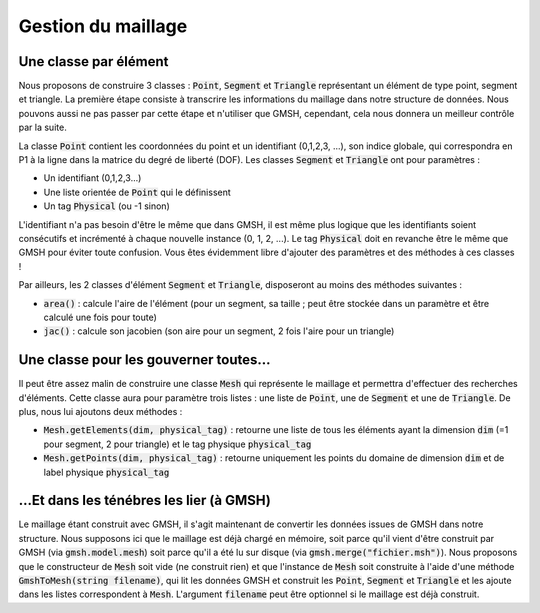 Gestion du maillage
===================

Une classe par élément
----------------------

Nous proposons de construire 3 classes : :code:`Point`, :code:`Segment` et :code:`Triangle` représentant un élément de type point, segment et triangle. La première étape consiste à transcrire les informations du maillage dans notre structure de données. Nous pouvons aussi ne pas passer par cette étape et n'utiliser que GMSH, cependant, cela nous donnera un meilleur contrôle par la suite.


La classe :code:`Point` contient les coordonnées du point et un identifiant (0,1,2,3, ...), son indice globale, qui correspondra en P1 à la ligne dans la matrice du degré de liberté (DOF). Les classes :code:`Segment` et :code:`Triangle` ont pour paramètres :

- Un identifiant (0,1,2,3...)
- Une liste orientée de :code:`Point` qui le définissent
- Un tag :code:`Physical` (ou -1 sinon)

L'identifiant n'a pas besoin d'être le même que dans GMSH, il est même plus logique que les identifiants soient consécutifs et incrémenté à chaque nouvelle instance (0, 1, 2, ...). Le tag :code:`Physical` doit en revanche être le même que GMSH pour éviter toute confusion. Vous êtes évidemment libre d'ajouter des paramètres et des méthodes à ces classes ! 

Par ailleurs, les 2 classes d'élément :code:`Segment` et :code:`Triangle`, disposeront au moins des méthodes suivantes :

- :code:`area()` : calcule l'aire de l'élément (pour un segment, sa taille ; peut être stockée dans un paramètre et être calculé une fois pour toute)
- :code:`jac()` : calcule son jacobien (son aire pour un segment, 2 fois l'aire pour un triangle)



Une classe pour les gouverner toutes...
---------------------------------------

Il peut être assez malin de construire une classe :code:`Mesh` qui représente le maillage et permettra d'effectuer des recherches d'éléments. Cette classe aura pour paramètre trois listes : une liste de :code:`Point`, une de :code:`Segment` et une de :code:`Triangle`. De plus, nous lui ajoutons deux méthodes :

- :code:`Mesh.getElements(dim, physical_tag)` : retourne une liste de tous les éléments ayant la dimension :code:`dim` (=1 pour segment, 2 pour triangle) et le tag physique :code:`physical_tag`
- :code:`Mesh.getPoints(dim, physical_tag)` : retourne uniquement les points du domaine de dimension :code:`dim` et de label physique :code:`physical_tag`

...Et dans les ténébres les lier (à GMSH)
-----------------------------------------

Le maillage étant construit avec GMSH, il s'agit maintenant de convertir les données issues de GMSH dans notre structure. Nous supposons ici que le maillage est déjà chargé en mémoire, soit parce qu'il vient d'être construit par GMSH (via :code:`gmsh.model.mesh`) soit parce qu'il a été lu sur disque (via :code:`gmsh.merge("fichier.msh")`). Nous proposons que le constructeur de :code:`Mesh` soit vide (ne construit rien) et que l'instance de :code:`Mesh` soit construite à l'aide d'une méthode :code:`GmshToMesh(string filename)`, qui lit les données GMSH et construit les :code:`Point`, :code:`Segment` et :code:`Triangle` et les ajoute dans les listes correspondent à :code:`Mesh`. L'argument :code:`filename` peut être optionnel si le maillage est déjà construit.



.. raw:: html

  <div class="mermaid" style="text-align:center;">
  classDiagram
      class Mesh{
            +Point[ ] points
            +Segment[ ] segments
            +Triangles[ ] triangles
            +int Npts, Nseg, Ntri
            __init__(self)
            __str__(self)
            GmshToMesh(self, filename)
            getElements(self, dim, physical_tag)
            getPoints(self, dim, physical_tag)
        }
        class Point{
            +int id
            +float x, y
            -static int N
            -static name="Point"
            __init__(self, x, y)
        }
        class Segment{
            int id
            int physical_tag
            Point[ ] p
            -static int N
            -static name="Segment"
            __init__(self, Point[], id)
            area(self)
            jac(self)
        }
        class Triangle{
            int id
            int physical_tag
            Point[ ] p
            -static int N
            -static name="Triangle"
            __init__(self, Point[], id)
            area(self)
            jac(self)
        }
        Point <.. Mesh
        Segment >.. Mesh
        Triangle <.. Mesh
  </div>

.. proof:remark::

  La méthode la plus délicate à construire est :code:`GmshToMesh`. Pour vous aider un petit peu, n'hésitez pas à fouiller dans `l'API de GMSH <https://gitlab.onelab.info/gmsh/gmsh/blob/master/api/gmsh.py>`_) :

  - :code:`gmsh.model.mesh.getNodes()` : retourne tous les noeuds
  - :code:`gmsh.model.getPhysicalGroups()` : retourne tous les groupes physiques avec leurs dimension et tag
  - :code:`gmsh.model.getEntitiesForPhysicalGroup(dim, physical_tag)` : retourne toutes les entités d'un groupe physique
  - :code:`gmsh.model.mesh.getElements(dim, tag)` : retourne tous les éléments de dimension :code:`dim` (segments (:code:`dim=1`), triangles (:code:`dim=2`), ...) appartenant à l'entity de label :code:`tag`.

  L'algorithme ressemble surement à ceci :
  
  .. code-block:: bash

    // Création des points
    For every Nodes
      Point(...)
    End
    //Création des éléments
    For every Physical Entity
      For every Entity
        For every Element

